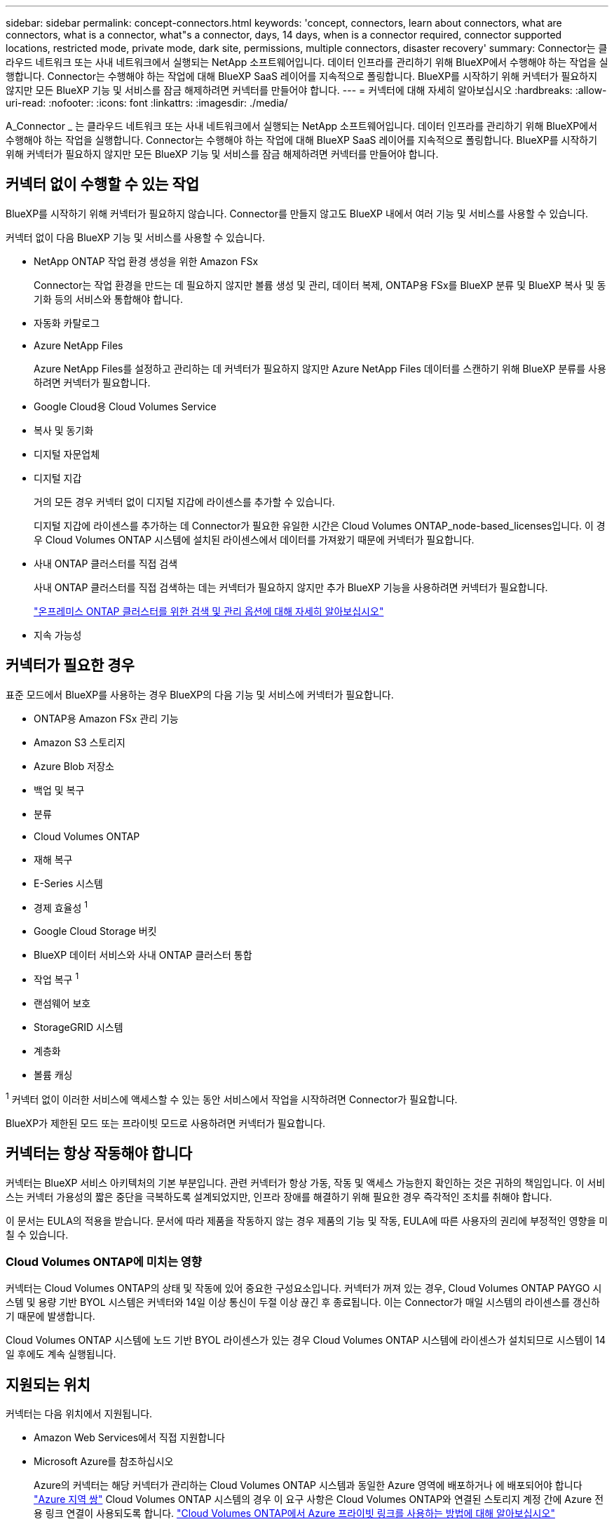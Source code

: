 ---
sidebar: sidebar 
permalink: concept-connectors.html 
keywords: 'concept, connectors, learn about connectors, what are connectors, what is a connector, what"s a connector, days, 14 days, when is a connector required, connector supported locations, restricted mode, private mode, dark site, permissions, multiple connectors, disaster recovery' 
summary: Connector는 클라우드 네트워크 또는 사내 네트워크에서 실행되는 NetApp 소프트웨어입니다. 데이터 인프라를 관리하기 위해 BlueXP에서 수행해야 하는 작업을 실행합니다. Connector는 수행해야 하는 작업에 대해 BlueXP SaaS 레이어를 지속적으로 폴링합니다. BlueXP를 시작하기 위해 커넥터가 필요하지 않지만 모든 BlueXP 기능 및 서비스를 잠금 해제하려면 커넥터를 만들어야 합니다. 
---
= 커넥터에 대해 자세히 알아보십시오
:hardbreaks:
:allow-uri-read: 
:nofooter: 
:icons: font
:linkattrs: 
:imagesdir: ./media/


[role="lead"]
A_Connector _ 는 클라우드 네트워크 또는 사내 네트워크에서 실행되는 NetApp 소프트웨어입니다. 데이터 인프라를 관리하기 위해 BlueXP에서 수행해야 하는 작업을 실행합니다. Connector는 수행해야 하는 작업에 대해 BlueXP SaaS 레이어를 지속적으로 폴링합니다. BlueXP를 시작하기 위해 커넥터가 필요하지 않지만 모든 BlueXP 기능 및 서비스를 잠금 해제하려면 커넥터를 만들어야 합니다.



== 커넥터 없이 수행할 수 있는 작업

BlueXP를 시작하기 위해 커넥터가 필요하지 않습니다. Connector를 만들지 않고도 BlueXP 내에서 여러 기능 및 서비스를 사용할 수 있습니다.

커넥터 없이 다음 BlueXP 기능 및 서비스를 사용할 수 있습니다.

* NetApp ONTAP 작업 환경 생성을 위한 Amazon FSx
+
Connector는 작업 환경을 만드는 데 필요하지 않지만 볼륨 생성 및 관리, 데이터 복제, ONTAP용 FSx를 BlueXP 분류 및 BlueXP 복사 및 동기화 등의 서비스와 통합해야 합니다.

* 자동화 카탈로그
* Azure NetApp Files
+
Azure NetApp Files를 설정하고 관리하는 데 커넥터가 필요하지 않지만 Azure NetApp Files 데이터를 스캔하기 위해 BlueXP 분류를 사용하려면 커넥터가 필요합니다.

* Google Cloud용 Cloud Volumes Service
* 복사 및 동기화
* 디지털 자문업체
* 디지털 지갑
+
거의 모든 경우 커넥터 없이 디지털 지갑에 라이센스를 추가할 수 있습니다.

+
디지털 지갑에 라이센스를 추가하는 데 Connector가 필요한 유일한 시간은 Cloud Volumes ONTAP_node-based_licenses입니다. 이 경우 Cloud Volumes ONTAP 시스템에 설치된 라이센스에서 데이터를 가져왔기 때문에 커넥터가 필요합니다.

* 사내 ONTAP 클러스터를 직접 검색
+
사내 ONTAP 클러스터를 직접 검색하는 데는 커넥터가 필요하지 않지만 추가 BlueXP 기능을 사용하려면 커넥터가 필요합니다.

+
https://docs.netapp.com/us-en/bluexp-ontap-onprem/task-discovering-ontap.html["온프레미스 ONTAP 클러스터를 위한 검색 및 관리 옵션에 대해 자세히 알아보십시오"^]

* 지속 가능성




== 커넥터가 필요한 경우

표준 모드에서 BlueXP를 사용하는 경우 BlueXP의 다음 기능 및 서비스에 커넥터가 필요합니다.

* ONTAP용 Amazon FSx 관리 기능
* Amazon S3 스토리지
* Azure Blob 저장소
* 백업 및 복구
* 분류
* Cloud Volumes ONTAP
* 재해 복구
* E-Series 시스템
* 경제 효율성 ^1^
* Google Cloud Storage 버킷
* BlueXP 데이터 서비스와 사내 ONTAP 클러스터 통합
* 작업 복구 ^1^
* 랜섬웨어 보호
* StorageGRID 시스템
* 계층화
* 볼륨 캐싱


^1^ 커넥터 없이 이러한 서비스에 액세스할 수 있는 동안 서비스에서 작업을 시작하려면 Connector가 필요합니다.

BlueXP가 제한된 모드 또는 프라이빗 모드로 사용하려면 커넥터가 필요합니다.



== 커넥터는 항상 작동해야 합니다

커넥터는 BlueXP 서비스 아키텍처의 기본 부분입니다. 관련 커넥터가 항상 가동, 작동 및 액세스 가능한지 확인하는 것은 귀하의 책임입니다. 이 서비스는 커넥터 가용성의 짧은 중단을 극복하도록 설계되었지만, 인프라 장애를 해결하기 위해 필요한 경우 즉각적인 조치를 취해야 합니다.

이 문서는 EULA의 적용을 받습니다. 문서에 따라 제품을 작동하지 않는 경우 제품의 기능 및 작동, EULA에 따른 사용자의 권리에 부정적인 영향을 미칠 수 있습니다.



=== Cloud Volumes ONTAP에 미치는 영향

커넥터는 Cloud Volumes ONTAP의 상태 및 작동에 있어 중요한 구성요소입니다. 커넥터가 꺼져 있는 경우, Cloud Volumes ONTAP PAYGO 시스템 및 용량 기반 BYOL 시스템은 커넥터와 14일 이상 통신이 두절 이상 끊긴 후 종료됩니다. 이는 Connector가 매일 시스템의 라이센스를 갱신하기 때문에 발생합니다.

Cloud Volumes ONTAP 시스템에 노드 기반 BYOL 라이센스가 있는 경우 Cloud Volumes ONTAP 시스템에 라이센스가 설치되므로 시스템이 14일 후에도 계속 실행됩니다.



== 지원되는 위치

커넥터는 다음 위치에서 지원됩니다.

* Amazon Web Services에서 직접 지원합니다
* Microsoft Azure를 참조하십시오
+
Azure의 커넥터는 해당 커넥터가 관리하는 Cloud Volumes ONTAP 시스템과 동일한 Azure 영역에 배포하거나 에 배포되어야 합니다 https://docs.microsoft.com/en-us/azure/availability-zones/cross-region-replication-azure#azure-cross-region-replication-pairings-for-all-geographies["Azure 지역 쌍"^] Cloud Volumes ONTAP 시스템의 경우 이 요구 사항은 Cloud Volumes ONTAP와 연결된 스토리지 계정 간에 Azure 전용 링크 연결이 사용되도록 합니다. https://docs.netapp.com/us-en/bluexp-cloud-volumes-ontap/task-enabling-private-link.html["Cloud Volumes ONTAP에서 Azure 프라이빗 링크를 사용하는 방법에 대해 알아보십시오"^]

* Google 클라우드
+
Google Cloud에서 BlueXP 서비스를 사용하려면 Google Cloud에서 실행되는 Connector를 사용해야 합니다.

* 온프레미스




== 제한된 모드 및 비공개 모드

제한된 모드 또는 비공개 모드에서 BlueXP를 사용하려면 Connector를 설치한 다음 Connector에서 로컬로 실행되는 사용자 인터페이스에 액세스하여 BlueXP를 시작합니다.

link:concept-modes.html["BlueXP 배포 모드에 대해 알아보십시오"].



== 커넥터 작성 방법

BlueXP 계정 관리자는 BlueXP, 클라우드 공급자의 마켓플레이스에서 직접 커넥터를 만들거나, 자체 Linux 호스트에 소프트웨어를 수동으로 설치할 수 있습니다. 표준 모드, 제한 모드 또는 비공개 모드에서 BlueXP를 사용하고 있는지 여부에 따라 시작 방법이 달라집니다.

* link:concept-modes.html["BlueXP 배포 모드에 대해 알아보십시오"]
* link:task-quick-start-standard-mode.html["표준 모드에서 BlueXP를 시작하십시오"]
* link:task-quick-start-restricted-mode.html["제한된 모드에서 BlueXP를 시작하십시오"]
* link:task-quick-start-private-mode.html["프라이빗 모드에서 BlueXP를 시작하십시오"]




== 권한

BlueXP에서 직접 Connector를 만들려면 특정 권한이 필요하며 Connector 인스턴스 자체에 다른 권한 집합이 필요합니다. BlueXP에서 직접 AWS 또는 Azure에서 커넥터를 생성하는 경우 BlueXP는 필요한 권한으로 Connector를 생성합니다.

표준 모드에서 BlueXP를 사용할 때 사용 권한을 제공하는 방법은 Connector를 생성하는 계획에 따라 다릅니다.

사용 권한을 설정하는 방법에 대한 자세한 내용은 다음을 참조하십시오.

* 표준 모드
+
** link:concept-install-options-aws.html["AWS의 커넥터 설치 옵션"]
** link:concept-install-options-azure.html["Azure의 커넥터 설치 옵션"]
** link:concept-install-options-google.html["Google Cloud의 커넥터 설치 옵션"]
** link:task-install-connector-on-prem.html#step-4-set-up-cloud-permissions["온프레미스 구축을 위한 클라우드 권한 설정"]


* link:task-prepare-restricted-mode.html#step-6-prepare-cloud-permissions["제한된 모드에 대한 권한을 설정합니다"]
* link:task-prepare-private-mode.html#step-6-prepare-cloud-permissions["비공개 모드에 대한 권한을 설정합니다"]


Connector에 일상적인 작업에 필요한 정확한 사용 권한을 보려면 다음 페이지를 참조하십시오.

* link:reference-permissions-aws.html["Connector에서 AWS 권한을 사용하는 방법에 대해 알아보십시오"]
* link:reference-permissions-azure.html["Connector에서 Azure 권한을 사용하는 방법에 대해 알아봅니다"]
* link:reference-permissions-gcp.html["Connector가 Google Cloud 권한을 사용하는 방법에 대해 알아보십시오"]


이후 릴리스에 새 권한이 추가되면 Connector 정책을 업데이트할 책임은 사용자에게 있습니다. 새 권한이 필요한 경우 릴리스 노트에 해당 권한이 나열됩니다.



== 커넥터 업그레이드

일반적으로 매월 커넥터 소프트웨어를 업데이트하여 새로운 기능을 소개하고 안정성 향상을 제공합니다. BlueXP 플랫폼의 서비스 및 기능은 대부분 SaaS 기반 소프트웨어를 통해 제공되지만 커넥터 버전에 따라 몇 가지 기능이 달라집니다. 여기에는 Cloud Volumes ONTAP 관리, 온프레미스 ONTAP 클러스터 관리, 설정 및 도움말이 포함됩니다.

표준 모드 또는 제한된 모드에서 BlueXP를 사용할 경우, 소프트웨어 업데이트를 받을 수 있도록 아웃바운드 인터넷에 액세스할 수 있는 경우 Connector에서 소프트웨어를 자동으로 최신 버전으로 업데이트합니다. 비공개 모드에서 BlueXP를 사용하는 경우 커넥터를 수동으로 업그레이드해야 합니다.

link:task-upgrade-connector.html["Connector 소프트웨어를 수동으로 업그레이드하는 방법에 대해 알아보십시오"].



== 운영 체제 및 VM 유지 보수

커넥터 호스트에서 운영 체제를 유지 관리하는 것은 사용자의 책임입니다. 예를 들어, 회사의 운영 체제 배포 표준 절차에 따라 Connector 호스트의 운영 체제에 보안 업데이트를 적용해야 합니다.

보조 보안 업데이트를 적용할 때 Connector 호스트의 서비스를 중지할 필요가 없습니다.

Connector VM을 중지한 다음 시작해야 하는 경우, 클라우드 공급자의 콘솔에서 또는 온프레미스 관리를 위한 표준 절차를 사용하여 시작해야 합니다.

<<커넥터는 항상 작동해야 합니다,커넥터는 항상 작동해야 합니다>>.



== 다중 작업 환경 및 커넥터

커넥터는 BlueXP에서 여러 작업 환경을 관리할 수 있습니다. 단일 커넥터가 관리해야 하는 최대 작업 환경 수는 서로 다릅니다. 운영 환경의 유형, 볼륨 수, 관리되는 용량 및 사용자 수에 따라 달라집니다.

대규모 구축이 있는 경우 NetApp 담당자와 협력하여 환경을 사이징합니다. 도중에 문제가 발생하는 경우 제품 내 채팅을 통해 문의해 주십시오.

경우에 따라 하나의 커넥터만 필요할 수 있지만 둘 이상의 커넥터가 필요할 수 있습니다.

다음은 몇 가지 예입니다.

* 다중 클라우드 환경(예: AWS 및 Azure)이 있고 AWS에 커넥터 1개와 Azure에 커넥터 1개가 있는 것을 선호합니다. 각 는 이러한 환경에서 실행되는 Cloud Volumes ONTAP 시스템을 관리합니다.
* 서비스 제공업체는 하나의 BlueXP 계정을 사용하여 고객에게 서비스를 제공하는 한편 다른 계정을 사용하여 사업부 중 하나의 재해 복구를 제공할 수 있습니다. 각 계정에는 별도의 커넥터가 있습니다.

